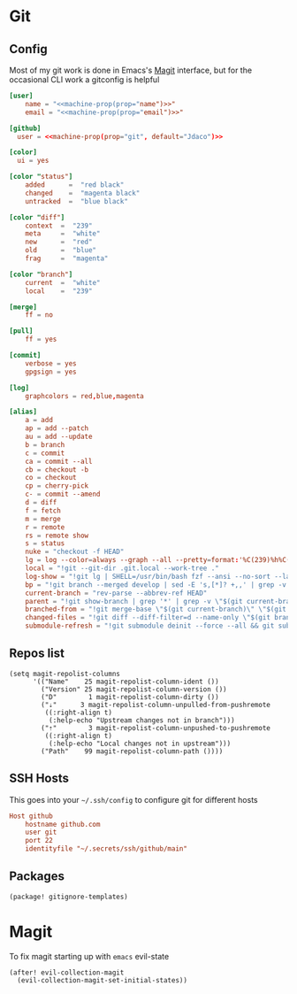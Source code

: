 * Git
** Config

Most of my git work is done in Emacs's [[https://magit.vc/][Magit]] interface, but for the occasional CLI work a gitconfig is helpful

#+begin_src conf :tangle "~/.config/git/config"
[user]
    name = "<<machine-prop(prop="name")>>"
    email = "<<machine-prop(prop="email")>>"

[github]
  user = <<machine-prop(prop="git", default="Jdaco")>>

[color]
  ui = yes

[color "status"]
    added      =  "red black"
    changed    =  "magenta black"
    untracked  =  "blue black"

[color "diff"]
    context  =  "239"
    meta     =  "white"
    new      =  "red"
    old      =  "blue"
    frag     =  "magenta"

[color "branch"]
    current  =  "white"
    local    =  "239"

[merge]
    ff = no

[pull]
    ff = yes

[commit]
    verbose = yes
    gpgsign = yes

[log]
    graphcolors = red,blue,magenta

[alias]
    a = add
    ap = add --patch
    au = add --update
    b = branch
    c = commit
    ca = commit --all
    cb = checkout -b
    co = checkout
    cp = cherry-pick
    c- = commit --amend
    d = diff
    f = fetch
    m = merge
    r = remote
    rs = remote show
    s = status
    nuke = "checkout -f HEAD"
    lg = log --color=always --graph --all --pretty=format:'%C(239)%h%C(reset) %C(magenta)%d%C(reset) %s %C(239)<%an>%C(reset)'
    local = "!git --git-dir .git.local --work-tree ."
    log-show = "!git lg | SHELL=/usr/bin/bash fzf --ansi --no-sort --layout=reverse --preview-window bottom --preview 'echo {} | grep -o -E \"[[:alnum:]]+\" | head -n 1 | xargs -r git show | diff-so-fancy'"
    bp = "!git branch --merged develop | sed -E 's,[*]? +,,' | grep -v -E 'develop|master' | xargs -n 1 -p git branch -d"
    current-branch = "rev-parse --abbrev-ref HEAD"
    parent = "!git show-branch | grep '*' | grep -v \"$(git current-branch)\" | head -n1 | sed 's/.*\\[\\(.*\\)\\].*/\\1/' | sed 's/[\\^~].*//' #"
    branched-from = "!git merge-base \"$(git current-branch)\" \"$(git parent)\" | tr -d '[:space:]'"
    changed-files = "!git diff --diff-filter=d --name-only \"$(git branched-from)\" | grep -E '.jsx?$|.ts$'"
    submodule-refresh = "!git submodule deinit --force --all && git submodule update --init --recursive"
#+end_src
** Repos list

#+begin_src elisp :noweb-ref configs
(setq magit-repolist-columns
      '(("Name"    25 magit-repolist-column-ident ())
        ("Version" 25 magit-repolist-column-version ())
        ("D"        1 magit-repolist-column-dirty ())
        ("⇣"      3 magit-repolist-column-unpulled-from-pushremote
         ((:right-align t)
          (:help-echo "Upstream changes not in branch")))
        ("⇡"        3 magit-repolist-column-unpushed-to-pushremote
         ((:right-align t)
          (:help-echo "Local changes not in upstream")))
        ("Path"    99 magit-repolist-column-path ())))
#+end_src
** SSH Hosts

This goes into your =~/.ssh/config= to configure git for different hosts

#+begin_src conf :noweb-ref ssh-host
Host github
    hostname github.com
    user git
    port 22
    identityfile "~/.secrets/ssh/github/main"
#+end_src

** Packages
#+begin_src elisp :noweb-ref packages
(package! gitignore-templates)
#+end_src
* Magit

To fix magit starting up with =emacs= evil-state

#+begin_src elisp :noweb-ref configs
(after! evil-collection-magit
  (evil-collection-magit-set-initial-states))
#+end_src
